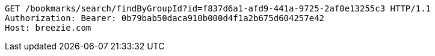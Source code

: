 [source,http,options="nowrap"]
----
GET /bookmarks/search/findByGroupId?id=f837d6a1-afd9-441a-9725-2af0e13255c3 HTTP/1.1
Authorization: Bearer: 0b79bab50daca910b000d4f1a2b675d604257e42
Host: breezie.com

----